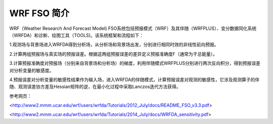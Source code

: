 #####################
WRF FSO 简介
#####################

WRF（Weather Research And Forecast Model) FSO系统包括预报模式（WRF）及其伴随（WRFPLUS）、变分数据同化系统（WRFDA）和诊断、绘图工具（TOOLS)。该系统框架和流程如下：

.. image:: ../images/WRF-FSO.png
   :align: center

1.观测场与背景场进入WRFDA得到分析场，从分析场和背景场出发，分别进行相同时效的非线性前向预报。

2.计算两组预报场与真实场的预报误差。根据这两组预报误差的差异定义预报准确度F（通常为干总能量）。

3.计算预报准确度对预报场（分别来自背景场和分析场）的梯度，利用伴随模式WRFPLUS分别进行两次反向积分，得到预报误差对分析变量的敏感度。

4.预报误差对分析变量的敏感性结果作为输入场，进入WRFDA的伴随模式，计算预报误差对观测的敏感性，它涉及观测算子的伴随、观测误差协方差及Hessian矩阵的逆，在最小化过程中采取Lanczos迭代方法获得。


参考网页：

<http://www2.mmm.ucar.edu/wrf/users/wrfda/Tutorials/2012_July/docs/README_FSO_v3.3.pdf>

<http://www2.mmm.ucar.edu/wrf/users/wrfda/Tutorials/2014_July/docs/WRFDA_sensitivity.pdf>

